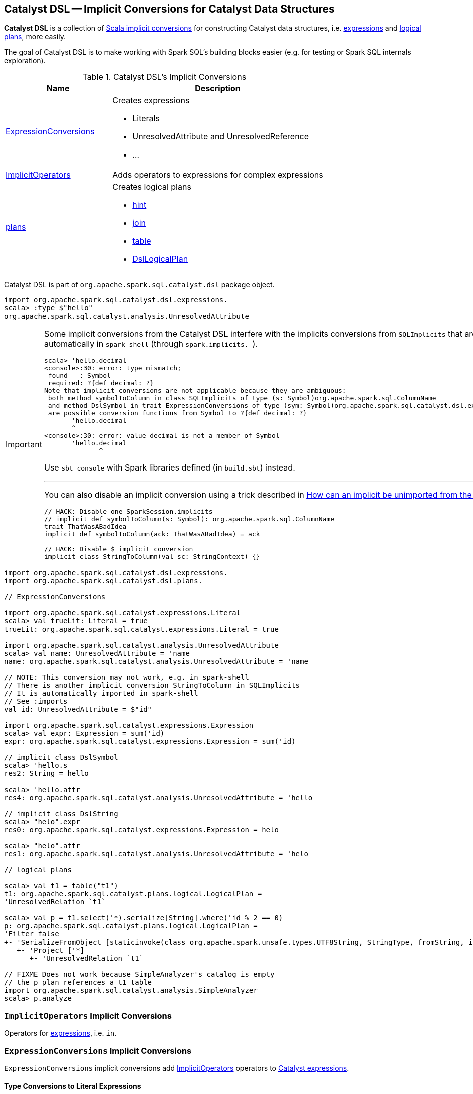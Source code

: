 == [[dsl]] Catalyst DSL -- Implicit Conversions for Catalyst Data Structures

*Catalyst DSL* is a collection of <<implicit-conversions, Scala implicit conversions>> for constructing Catalyst data structures, i.e. <<ExpressionConversions, expressions>> and <<plans, logical plans>>, more easily.

The goal of Catalyst DSL is to make working with Spark SQL's building blocks easier (e.g. for testing or Spark SQL internals exploration).

[[implicit-conversions]]
.Catalyst DSL's Implicit Conversions
[cols="1,2",options="header",width="100%"]
|===
| Name
| Description

| <<ExpressionConversions, ExpressionConversions>>
a| Creates expressions

* Literals
* UnresolvedAttribute and UnresolvedReference
* ...

| <<ImplicitOperators, ImplicitOperators>>
| Adds operators to expressions for complex expressions

| <<plans, plans>>
a| Creates logical plans

* <<hint, hint>>
* <<join, join>>
* <<table, table>>
* <<DslLogicalPlan, DslLogicalPlan>>
|===

Catalyst DSL is part of `org.apache.spark.sql.catalyst.dsl` package object.

[source, scala]
----
import org.apache.spark.sql.catalyst.dsl.expressions._
scala> :type $"hello"
org.apache.spark.sql.catalyst.analysis.UnresolvedAttribute
----

[IMPORTANT]
====
Some implicit conversions from the Catalyst DSL interfere with the implicits conversions from `SQLImplicits` that are imported automatically in `spark-shell` (through `spark.implicits._`).

```
scala> 'hello.decimal
<console>:30: error: type mismatch;
 found   : Symbol
 required: ?{def decimal: ?}
Note that implicit conversions are not applicable because they are ambiguous:
 both method symbolToColumn in class SQLImplicits of type (s: Symbol)org.apache.spark.sql.ColumnName
 and method DslSymbol in trait ExpressionConversions of type (sym: Symbol)org.apache.spark.sql.catalyst.dsl.expressions.DslSymbol
 are possible conversion functions from Symbol to ?{def decimal: ?}
       'hello.decimal
       ^
<console>:30: error: value decimal is not a member of Symbol
       'hello.decimal
              ^
```

Use `sbt console` with Spark libraries defined (in `build.sbt`) instead.

---

You can also disable an implicit conversion using a trick described in https://stackoverflow.com/q/15592324/1305344[How can an implicit be unimported from the Scala repl?]

[source, scala]
----
// HACK: Disable one SparkSession.implicits
// implicit def symbolToColumn(s: Symbol): org.apache.spark.sql.ColumnName
trait ThatWasABadIdea
implicit def symbolToColumn(ack: ThatWasABadIdea) = ack

// HACK: Disable $ implicit conversion
implicit class StringToColumn(val sc: StringContext) {}
----
====

[[example]]
[source, scala]
----
import org.apache.spark.sql.catalyst.dsl.expressions._
import org.apache.spark.sql.catalyst.dsl.plans._

// ExpressionConversions

import org.apache.spark.sql.catalyst.expressions.Literal
scala> val trueLit: Literal = true
trueLit: org.apache.spark.sql.catalyst.expressions.Literal = true

import org.apache.spark.sql.catalyst.analysis.UnresolvedAttribute
scala> val name: UnresolvedAttribute = 'name
name: org.apache.spark.sql.catalyst.analysis.UnresolvedAttribute = 'name

// NOTE: This conversion may not work, e.g. in spark-shell
// There is another implicit conversion StringToColumn in SQLImplicits
// It is automatically imported in spark-shell
// See :imports
val id: UnresolvedAttribute = $"id"

import org.apache.spark.sql.catalyst.expressions.Expression
scala> val expr: Expression = sum('id)
expr: org.apache.spark.sql.catalyst.expressions.Expression = sum('id)

// implicit class DslSymbol
scala> 'hello.s
res2: String = hello

scala> 'hello.attr
res4: org.apache.spark.sql.catalyst.analysis.UnresolvedAttribute = 'hello

// implicit class DslString
scala> "helo".expr
res0: org.apache.spark.sql.catalyst.expressions.Expression = helo

scala> "helo".attr
res1: org.apache.spark.sql.catalyst.analysis.UnresolvedAttribute = 'helo

// logical plans

scala> val t1 = table("t1")
t1: org.apache.spark.sql.catalyst.plans.logical.LogicalPlan =
'UnresolvedRelation `t1`

scala> val p = t1.select('*).serialize[String].where('id % 2 == 0)
p: org.apache.spark.sql.catalyst.plans.logical.LogicalPlan =
'Filter false
+- 'SerializeFromObject [staticinvoke(class org.apache.spark.unsafe.types.UTF8String, StringType, fromString, input[0, java.lang.String, true], true) AS value#1]
   +- 'Project ['*]
      +- 'UnresolvedRelation `t1`

// FIXME Does not work because SimpleAnalyzer's catalog is empty
// the p plan references a t1 table
import org.apache.spark.sql.catalyst.analysis.SimpleAnalyzer
scala> p.analyze
----

=== [[ImplicitOperators]] `ImplicitOperators` Implicit Conversions

[[in]]
Operators for link:spark-sql-Expression.adoc[expressions], i.e. `in`.

=== [[ExpressionConversions]] `ExpressionConversions` Implicit Conversions

`ExpressionConversions` implicit conversions add <<ImplicitOperators, ImplicitOperators>> operators to link:spark-sql-Expression.adoc[Catalyst expressions].

==== Type Conversions to Literal Expressions

`ExpressionConversions` adds conversions of Scala native types (e.g. `Boolean`, `Long`, `String`, `Date`, `Timestamp`) and Spark SQL types (i.e. `Decimal`) to link:spark-sql-Expression-Literal.adoc[Literal] expressions.

[source, scala]
----
// DEMO FIXME
----

==== Converting Symbols to UnresolvedAttribute and AttributeReference Expressions

`ExpressionConversions` adds conversions of Scala's `Symbol` to link:spark-sql-Expression-UnresolvedAttribute.adoc[UnresolvedAttribute] and `AttributeReference` expressions.

[source, scala]
----
// DEMO FIXME
----

==== Converting $-Prefixed String Literals to UnresolvedAttribute Expressions

`ExpressionConversions` adds conversions of `$"col name"` to an link:spark-sql-Expression-UnresolvedAttribute.adoc[UnresolvedAttribute] expression.

[source, scala]
----
// DEMO FIXME
----

==== [[star]] Adding Aggregate And Non-Aggregate Functions to Expressions

[source, scala]
----
star(names: String*): Expression
----

`ExpressionConversions` adds the aggregate and non-aggregate functions to link:spark-sql-Expression.adoc[Catalyst expressions] (e.g. `sum`, `count`, `upper`, `star`, `callFunction`, `windowSpec`, `windowExpr`)

[source, scala]
----
import org.apache.spark.sql.catalyst.dsl.expressions._
val s = star()

import org.apache.spark.sql.catalyst.analysis.UnresolvedStar
assert(s.isInstanceOf[UnresolvedStar])

val s = star("a", "b")
scala> println(s)
WrappedArray(a, b).*
----

==== [[function]][[distinctFunction]] Creating UnresolvedFunction Expressions -- `function` and `distinctFunction` Methods

`ExpressionConversions` allows creating link:spark-sql-Expression-UnresolvedFunction.adoc[UnresolvedFunction] expressions with `function` and `distinctFunction` operators.

[source, scala]
----
function(exprs: Expression*): UnresolvedFunction
distinctFunction(exprs: Expression*): UnresolvedFunction
----

[source, scala]
----
import org.apache.spark.sql.catalyst.dsl.expressions._

// Works with Scala Symbols only
val f = 'f.function()
scala> :type f
org.apache.spark.sql.catalyst.analysis.UnresolvedFunction

scala> f.isDistinct
res0: Boolean = false

val g = 'g.distinctFunction()
scala> g.isDistinct
res1: Boolean = true
----

==== [[DslAttribute]][[notNull]][[canBeNull]] Creating AttributeReference Expressions With nullability On or Off -- `notNull` and `canBeNull` Methods

`ExpressionConversions` adds `canBeNull` and `notNull` operators to create a `AttributeReference` with `nullability` turned on or off, respectively.

[source, scala]
----
notNull: AttributeReference
canBeNull: AttributeReference
----

[source, scala]
----
// DEMO FIXME
----

==== [[at]] Creating BoundReference -- `at` Method

[source, scala]
----
at(ordinal: Int): BoundReference
----

`ExpressionConversions` adds `at` method to `AttributeReferences` to create link:spark-sql-Expression-BoundReference.adoc[BoundReference] expressions.

[source, scala]
----
import org.apache.spark.sql.catalyst.dsl.expressions._
val boundRef = 'hello.string.at(4)
scala> println(boundRef)
input[4, string, true]
----

=== [[plans]] `plans` Implicit Conversions for Logical Plans

==== [[hint]] Creating UnresolvedHint Logical Operator -- `hint` Method

`plans` adds `hint` method to create a link:spark-sql-LogicalPlan-UnresolvedHint.adoc[UnresolvedHint] logical operator.

[source, scala]
----
hint(name: String, parameters: Any*): LogicalPlan
----

==== [[join]] Creating Join Logical Operator -- `join` Method

`join` creates a link:spark-sql-LogicalPlan-Join.adoc[Join] logical operator.

[source, scala]
----
join(
  otherPlan: LogicalPlan,
  joinType: JoinType = Inner,
  condition: Option[Expression] = None): LogicalPlan
----

==== [[table]] Creating UnresolvedRelation Logical Operator -- `table` Method

`table` creates a link:spark-sql-LogicalPlan-UnresolvedRelation.adoc[UnresolvedRelation] logical operator.

[source, scala]
----
table(ref: String): LogicalPlan
table(db: String, ref: String): LogicalPlan
----

[source, scala]
----
import org.apache.spark.sql.catalyst.dsl.plans._

val t1 = table("t1")
scala> println(t1.treeString)
'UnresolvedRelation `t1`
----

==== [[DslLogicalPlan]] `DslLogicalPlan` Implicit Class

[source, scala]
----
implicit class DslLogicalPlan(val logicalPlan: LogicalPlan)
----

`DslLogicalPlan` implicit class is part of <<plans, plans>> implicit conversions with extension methods (of link:spark-sql-LogicalPlan.adoc[logical operators]) to build entire logical plans.

[source, scala]
----
select(exprs: Expression*): LogicalPlan
where(condition: Expression): LogicalPlan
filter[T: Encoder](func: T => Boolean): LogicalPlan
filter[T: Encoder](func: FilterFunction[T]): LogicalPlan
serialize[T: Encoder]: LogicalPlan
deserialize[T: Encoder]: LogicalPlan
limit(limitExpr: Expression): LogicalPlan
join(
  otherPlan: LogicalPlan,
  joinType: JoinType = Inner,
  condition: Option[Expression] = None): LogicalPlan
cogroup[Key: Encoder, Left: Encoder, Right: Encoder, Result: Encoder](
  otherPlan: LogicalPlan,
  func: (Key, Iterator[Left], Iterator[Right]) => TraversableOnce[Result],
  leftGroup: Seq[Attribute],
  rightGroup: Seq[Attribute],
  leftAttr: Seq[Attribute],
  rightAttr: Seq[Attribute]): LogicalPlan
orderBy(sortExprs: SortOrder*): LogicalPlan
sortBy(sortExprs: SortOrder*): LogicalPlan
groupBy(groupingExprs: Expression*)(aggregateExprs: Expression*): LogicalPlan
window(
  windowExpressions: Seq[NamedExpression],
  partitionSpec: Seq[Expression],
  orderSpec: Seq[SortOrder]): LogicalPlan
subquery(alias: Symbol): LogicalPlan
except(otherPlan: LogicalPlan): LogicalPlan
intersect(otherPlan: LogicalPlan): LogicalPlan
union(otherPlan: LogicalPlan): LogicalPlan
generate(
  generator: Generator,
  unrequiredChildIndex: Seq[Int] = Nil,
  outer: Boolean = false,
  alias: Option[String] = None,
  outputNames: Seq[String] = Nil): LogicalPlan
insertInto(tableName: String, overwrite: Boolean = false): LogicalPlan
as(alias: String): LogicalPlan
coalesce(num: Integer): LogicalPlan
repartition(num: Integer): LogicalPlan
distribute(exprs: Expression*)(n: Int): LogicalPlan
hint(name: String, parameters: Any*): LogicalPlan
----

[source, scala]
----
// Import plans object
// That loads implicit class DslLogicalPlan
// And so every LogicalPlan is the "target" of the DslLogicalPlan methods
import org.apache.spark.sql.catalyst.dsl.plans._

val t1 = table(ref = "t1")

// HACK: Disable one SparkSession.implicits
// implicit def symbolToColumn(s: Symbol): org.apache.spark.sql.ColumnName
trait ThatWasABadIdea
implicit def symbolToColumn(ack: ThatWasABadIdea) = ack

import org.apache.spark.sql.catalyst.dsl.expressions._
val id = 'id.long
val logicalPlan = t1.select(id)
scala> println(logicalPlan.numberedTreeString)
00 'Project [id#1L]
01 +- 'UnresolvedRelation `t1`

val t2 = table("t2")
import org.apache.spark.sql.catalyst.plans.LeftSemi
val logicalPlan = t1.join(t2, joinType = LeftSemi, condition = Some(id))
scala> println(logicalPlan.numberedTreeString)
00 'Join LeftSemi, id#1: bigint
01 :- 'UnresolvedRelation `t1`
02 +- 'UnresolvedRelation `t2`
----

=== [[analyze]] Analyzing Logical Plan -- `analyze` Method

[source, scala]
----
analyze: LogicalPlan
----

`analyze` resolves attribute references.

`analyze` method is part of <<DslLogicalPlan, DslLogicalPlan>> implicit class.

Internally, `analyze` uses `EliminateSubqueryAliases` logical rule and `SimpleAnalyzer` logical analyzer.

[source, scala]
----
// DEMO FIXME
----
